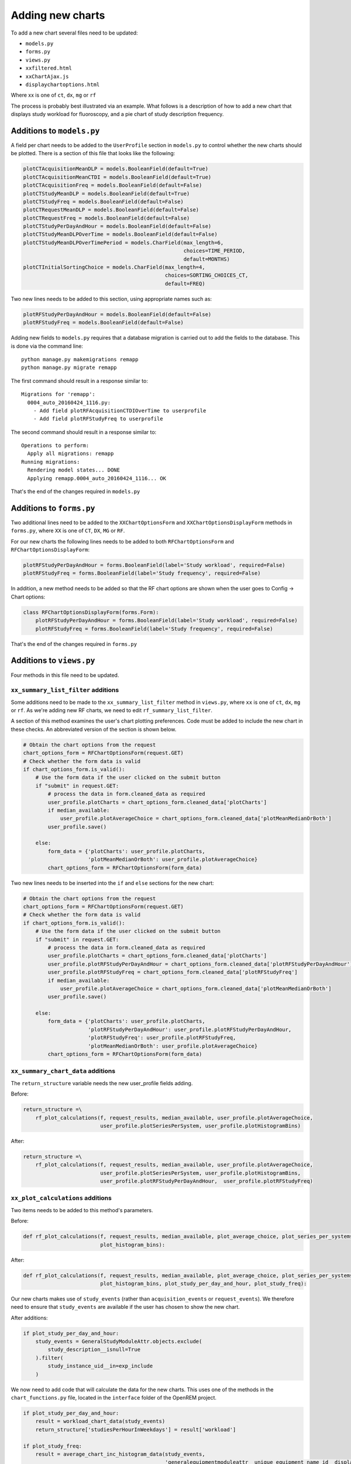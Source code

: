 #################
Adding new charts
#################

To add a new chart several files need to be updated:

* ``models.py``
* ``forms.py``
* ``views.py``
* ``xxfiltered.html``
* ``xxChartAjax.js``
* ``displaychartoptions.html``

Where xx is one of ``ct``, ``dx``, ``mg`` or ``rf``

The process is probably best illustrated via an example. What follows is a
description of how to add a new chart that displays study workload for
fluoroscopy, and a pie chart of study description frequency.

==========================
Additions to ``models.py``
==========================

A field per chart needs to be added to the ``UserProfile`` section in
``models.py`` to control whether the new charts should be plotted. There is a
section of this file that looks like the following:

.. sourcecode:: python

    plotCTAcquisitionMeanDLP = models.BooleanField(default=True)
    plotCTAcquisitionMeanCTDI = models.BooleanField(default=True)
    plotCTAcquisitionFreq = models.BooleanField(default=False)
    plotCTStudyMeanDLP = models.BooleanField(default=True)
    plotCTStudyFreq = models.BooleanField(default=False)
    plotCTRequestMeanDLP = models.BooleanField(default=False)
    plotCTRequestFreq = models.BooleanField(default=False)
    plotCTStudyPerDayAndHour = models.BooleanField(default=False)
    plotCTStudyMeanDLPOverTime = models.BooleanField(default=False)
    plotCTStudyMeanDLPOverTimePeriod = models.CharField(max_length=6,
                                                        choices=TIME_PERIOD,
                                                        default=MONTHS)
    plotCTInitialSortingChoice = models.CharField(max_length=4,
                                                  choices=SORTING_CHOICES_CT,
                                                  default=FREQ)

Two new lines needs to be added to this section, using appropriate names such
as:

.. sourcecode:: python

    plotRFStudyPerDayAndHour = models.BooleanField(default=False)
    plotRFStudyFreq = models.BooleanField(default=False)

Adding new fields to ``models.py`` requires that a database migration is carried
out to add the fields to the database. This is done via the command line::

    python manage.py makemigrations remapp
    python manage.py migrate remapp

The first command should result in a response similar to::

    Migrations for 'remapp':
      0004_auto_20160424_1116.py:
        - Add field plotRFAcquisitionCTDIOverTime to userprofile
        - Add field plotRFStudyFreq to userprofile

The second command should result in a response similar to::

    Operations to perform:
      Apply all migrations: remapp
    Running migrations:
      Rendering model states... DONE
      Applying remapp.0004_auto_20160424_1116... OK

That's the end of the changes required in ``models.py``

=========================
Additions to ``forms.py``
=========================

Two additional lines need to be added to the ``XXChartOptionsForm`` and
``XXChartOptionsDisplayForm`` methods in ``forms.py``, where ``XX`` is one of
``CT``, ``DX``, ``MG`` or ``RF``.

For our new charts the following lines needs to be added to both
``RFChartOptionsForm`` and ``RFChartOptionsDisplayForm``:

.. sourcecode:: python

    plotRFStudyPerDayAndHour = forms.BooleanField(label='Study workload', required=False)
    plotRFStudyFreq = forms.BooleanField(label='Study frequency', required=False)

In addition, a new method needs to be added so that the RF chart options are
shown when the user goes to Config -> Chart options:

.. sourcecode:: python

    class RFChartOptionsDisplayForm(forms.Form):
        plotRFStudyPerDayAndHour = forms.BooleanField(label='Study workload', required=False)
        plotRFStudyFreq = forms.BooleanField(label='Study frequency', required=False)

That's the end of the changes required in ``forms.py``

=========================
Additions to ``views.py``
=========================

Four methods in this file need to be updated.

------------------------------------
``xx_summary_list_filter`` additions
------------------------------------

Some additions need to be made to the ``xx_summary_list_filter`` method in
``views.py``, where ``xx`` is one of ``ct``, ``dx``, ``mg`` or ``rf``. As we're
adding new RF charts, we need to edit ``rf_summary_list_filter``.

A section of this method examines the user's chart plotting preferences. Code
must be added to include the new chart in these checks. An abbreviated version
of the section is shown below.

.. sourcecode:: python

    # Obtain the chart options from the request
    chart_options_form = RFChartOptionsForm(request.GET)
    # Check whether the form data is valid
    if chart_options_form.is_valid():
        # Use the form data if the user clicked on the submit button
        if "submit" in request.GET:
            # process the data in form.cleaned_data as required
            user_profile.plotCharts = chart_options_form.cleaned_data['plotCharts']
            if median_available:
                user_profile.plotAverageChoice = chart_options_form.cleaned_data['plotMeanMedianOrBoth']
            user_profile.save()

        else:
            form_data = {'plotCharts': user_profile.plotCharts,
                         'plotMeanMedianOrBoth': user_profile.plotAverageChoice}
            chart_options_form = RFChartOptionsForm(form_data)

Two new lines needs to be inserted into the ``if`` and ``else`` sections for the
new chart:

.. sourcecode:: python

    # Obtain the chart options from the request
    chart_options_form = RFChartOptionsForm(request.GET)
    # Check whether the form data is valid
    if chart_options_form.is_valid():
        # Use the form data if the user clicked on the submit button
        if "submit" in request.GET:
            # process the data in form.cleaned_data as required
            user_profile.plotCharts = chart_options_form.cleaned_data['plotCharts']
            user_profile.plotRFStudyPerDayAndHour = chart_options_form.cleaned_data['plotRFStudyPerDayAndHour']
            user_profile.plotRFStudyFreq = chart_options_form.cleaned_data['plotRFStudyFreq']
            if median_available:
                user_profile.plotAverageChoice = chart_options_form.cleaned_data['plotMeanMedianOrBoth']
            user_profile.save()

        else:
            form_data = {'plotCharts': user_profile.plotCharts,
                         'plotRFStudyPerDayAndHour': user_profile.plotRFStudyPerDayAndHour,
                         'plotRFStudyFreq': user_profile.plotRFStudyFreq,
                         'plotMeanMedianOrBoth': user_profile.plotAverageChoice}
            chart_options_form = RFChartOptionsForm(form_data)

-----------------------------------
``xx_summary_chart_data`` additions
-----------------------------------

The ``return_structure`` variable needs the new user_profile fields adding.

Before:

.. sourcecode:: python

    return_structure =\
        rf_plot_calculations(f, request_results, median_available, user_profile.plotAverageChoice,
                             user_profile.plotSeriesPerSystem, user_profile.plotHistogramBins)

After:

.. sourcecode:: python

    return_structure =\
        rf_plot_calculations(f, request_results, median_available, user_profile.plotAverageChoice,
                             user_profile.plotSeriesPerSystem, user_profile.plotHistogramBins,
                             user_profile.plotRFStudyPerDayAndHour,  user_profile.plotRFStudyFreq)

----------------------------------
``xx_plot_calculations`` additions
----------------------------------

Two items needs to be added to this method's parameters.

Before:

.. sourcecode:: python

    def rf_plot_calculations(f, request_results, median_available, plot_average_choice, plot_series_per_systems,
                             plot_histogram_bins):

After:

.. sourcecode:: python

    def rf_plot_calculations(f, request_results, median_available, plot_average_choice, plot_series_per_systems,
                             plot_histogram_bins, plot_study_per_day_and_hour, plot_study_freq):

Our new charts makes use of ``study_events`` (rather than ``acquisition_events``
or ``request_events``). We therefore need to ensure that ``study_events`` are
available if the user has chosen to show the new chart.

After additions:

.. sourcecode:: python

    if plot_study_per_day_and_hour:
        study_events = GeneralStudyModuleAttr.objects.exclude(
            study_description__isnull=True
        ).filter(
            study_instance_uid__in=exp_include
        )

We now need to add code that will calculate the data for the new charts. This
uses one of the methods in the ``chart_functions.py`` file, located in the
``interface`` folder of the OpenREM project.

.. sourcecode:: python

    if plot_study_per_day_and_hour:
        result = workload_chart_data(study_events)
        return_structure['studiesPerHourInWeekdays'] = result['workload']

    if plot_study_freq:
        result = average_chart_inc_histogram_data(study_events,
                                                  'generalequipmentmoduleattr__unique_equipment_name_id__display_name',
                                                  'study_description',
                                                  'projectionxrayradiationdose__accumxraydose__accumintegratedprojradiogdose__dose_area_product_total',
                                                  1, 0, plot_study_freq, plot_series_per_systems, plot_average_choice,
                                                  median_available, plot_histogram_bins)

        return_structure['studySystemList'] = result['system_list']
        return_structure['studyNameList'] = result['series_names']
        return_structure['studySummary'] = result['summary']

The data in ``return_structure`` will now be available to the browser via
JavaScript, and can be used to populate the charts themselves.

----------------------------------
``chart_options_view`` additions
----------------------------------

The RF options form need to be imported

Before:

.. sourcecode:: python

    from remapp.forms import GeneralChartOptionsDisplayForm, DXChartOptionsDisplayForm, CTChartOptionsDisplayForm

After:

.. sourcecode:: python

    from remapp.forms import GeneralChartOptionsDisplayForm, DXChartOptionsDisplayForm, CTChartOptionsDisplayForm,\
        RFChartOptionsDisplayForm

The RF form items need to be included

Before (abbreviated):

.. sourcecode:: python

    if request.method == 'POST':
        general_form = GeneralChartOptionsDisplayForm(request.POST)
        ct_form = CTChartOptionsDisplayForm(request.POST)
        dx_form = DXChartOptionsDisplayForm(request.POST)
        if general_form.is_valid() and ct_form.is_valid() and dx_form.is_valid() and rf_form.is_valid():
            try:
                # See if the user has plot settings in userprofile
                user_profile = request.user.userprofile
            except:
                # Create a default userprofile for the user if one doesn't exist
                create_user_profile(sender=request.user, instance=request.user, created=True)
                user_profile = request.user.userprofile

            user_profile.plotCharts = general_form.cleaned_data['plotCharts']
            ...
            ...
            user_profile.plotHistogramBins = general_form.cleaned_data['plotHistogramBins']

            user_profile.plotCTAcquisitionMeanDLP = ct_form.cleaned_data['plotCTAcquisitionMeanDLP']
            ...
            ...
            user_profile.plotCTInitialSortingChoice = ct_form.cleaned_data['plotCTInitialSortingChoice']

            user_profile.plotDXAcquisitionMeanDAP = dx_form.cleaned_data['plotDXAcquisitionMeanDAP']
            ...
            ...
            user_profile.plotDXInitialSortingChoice = dx_form.cleaned_data['plotDXInitialSortingChoice']

            user_profile.save()

        messages.success(request, "Chart options have been updated")

    ...
    ...

    general_form_data = {'plotCharts': user_profile.plotCharts,
                         'plotMeanMedianOrBoth': user_profile.plotAverageChoice,
                         'plotInitialSortingDirection': user_profile.plotInitialSortingDirection,
                         'plotSeriesPerSystem': user_profile.plotSeriesPerSystem,
                         'plotHistogramBins': user_profile.plotHistogramBins}

    ct_form_data = {'plotCTAcquisitionMeanDLP': user_profile.plotCTAcquisitionMeanDLP,
                    ...
                    ...
                    'plotCTInitialSortingChoice': user_profile.plotCTInitialSortingChoice}

    dx_form_data = {'plotDXAcquisitionMeanDAP': user_profile.plotDXAcquisitionMeanDAP,
                    ...
                    ...
                    'plotDXInitialSortingChoice': user_profile.plotDXInitialSortingChoice}


    general_chart_options_form = GeneralChartOptionsDisplayForm(general_form_data)
    ct_chart_options_form = CTChartOptionsDisplayForm(ct_form_data)
    dx_chart_options_form = DXChartOptionsDisplayForm(dx_form_data)

    return_structure = {'admin': admin,
                        'GeneralChartOptionsForm': general_chart_options_form,
                        'CTChartOptionsForm': ct_chart_options_form,
                        'DXChartOptionsForm': dx_chart_options_form
                        }

After (abbreviated):

.. sourcecode:: python

    if request.method == 'POST':
        general_form = GeneralChartOptionsDisplayForm(request.POST)
        ct_form = CTChartOptionsDisplayForm(request.POST)
        dx_form = DXChartOptionsDisplayForm(request.POST)
        rf_form = RFChartOptionsDisplayForm(request.POST)
        if general_form.is_valid() and ct_form.is_valid() and dx_form.is_valid() and rf_form.is_valid():
            try:
                # See if the user has plot settings in userprofile
                user_profile = request.user.userprofile
            except:
                # Create a default userprofile for the user if one doesn't exist
                create_user_profile(sender=request.user, instance=request.user, created=True)
                user_profile = request.user.userprofile

            user_profile.plotCharts = general_form.cleaned_data['plotCharts']
            ...
            ...
            user_profile.plotHistogramBins = general_form.cleaned_data['plotHistogramBins']

            user_profile.plotCTAcquisitionMeanDLP = ct_form.cleaned_data['plotCTAcquisitionMeanDLP']
            ...
            ...
            user_profile.plotCTInitialSortingChoice = ct_form.cleaned_data['plotCTInitialSortingChoice']

            user_profile.plotDXAcquisitionMeanDAP = dx_form.cleaned_data['plotDXAcquisitionMeanDAP']
            ...
            ...
            user_profile.plotDXInitialSortingChoice = dx_form.cleaned_data['plotDXInitialSortingChoice']

            user_profile.plotRFStudyPerDayAndHour = rf_form.cleaned_data['plotRFStudyPerDayAndHour']
            user_profile.plotRFStudyFreq = rf_form.cleaned_data['plotRFStudyFreq']

            user_profile.save()

        messages.success(request, "Chart options have been updated")

    ...
    ...
    
    general_form_data = {'plotCharts': user_profile.plotCharts,
                         ...
                         ...
                         'plotHistogramBins': user_profile.plotHistogramBins}

    ct_form_data = {'plotCTAcquisitionMeanDLP': user_profile.plotCTAcquisitionMeanDLP,
                    ...
                    ...
                    'plotCTInitialSortingChoice': user_profile.plotCTInitialSortingChoice}

    dx_form_data = {'plotDXAcquisitionMeanDAP': user_profile.plotDXAcquisitionMeanDAP,
                    ...
                    ...
                    'plotDXInitialSortingChoice': user_profile.plotDXInitialSortingChoice}

    rf_form_data = {'plotDXStudyPerDayAndHour': user_profile.plotDXStudyPerDayAndHour,
                    'plotRFStudyFreq': user_profile.plotRFStudyFreq}

    general_chart_options_form = GeneralChartOptionsDisplayForm(general_form_data)
    ct_chart_options_form = CTChartOptionsDisplayForm(ct_form_data)
    dx_chart_options_form = DXChartOptionsDisplayForm(dx_form_data)
    rf_chart_options_form = RFChartOptionsDisplayForm(rf_form_data)

    return_structure = {'admin': admin,
                        'GeneralChartOptionsForm': general_chart_options_form,
                        'CTChartOptionsForm': ct_chart_options_form,
                        'DXChartOptionsForm': dx_chart_options_form,
                        'RFChartOptionsForm': rf_chart_options_form,
                        }


=========================================
Additions to ``displaychartoptions.html``
=========================================

A new div needs to be added for the fluoroscopy chart options:

.. sourcecode:: html

      <div class="panel-heading">
        <h3 class="panel-title">Fluoroscopy chart options</h3>
      </div>
      <div class="panel-body">
        <table>
          {% csrf_token %}
          {{ RFChartOptionsForm }}
        </table>
        <input class="btn btn-default" name="submit" type="submit" />
      </div>

================================
Additions to ``rffiltered.html``
================================

A section of this file sets a JavaScript variable per chart. Two new ones needs
to be added.

Additions:

.. sourcecode:: html

        {% if request.user.userprofile.plotRFStudyPerDayAndHour %}
            <script>
                var plotRFStudyPerDayAndHour = true;
                result = chartWorkload('piechartStudyWorkloadDIV', 'Studies');
            </script>
        {% endif %}

        {% if request.user.userprofile.plotRFStudyFreq %}
            <script>
                var plotRFStudyFreq = true;
                var urlStartStudy = '/openrem/rf/?{% for field in filter.form %}{% if field.name != 'study_description' and field.name != 'o' and field.value %}&{{ field.name }}={{ field.value }}{% endif %}{% endfor %}&study_description=';
                result = chartFrequency('piechartStudyDIV', 'Study description frequency');
            </script>
        {% endif %}


A second section of code needs to be added to ``rffiltered.html`` to include a
DIV for the new charts:

.. sourcecode:: html

        {% if request.user.userprofile.plotRFStudyPerDayAndHour %}
            <!-- HTML to include div container for study workload -->

            <script>
                $(window).resize(function() {
                    chartSetExportSize('piechartStudyWorkloadDIV');
                });
            </script>

            <div class="panel-group" id="accordion5">
                <div class="panel panel-default">
                    <div class="panel-heading">
                        <h4 class="panel-title">
                            <a data-toggle="collapse" data-parent="#accordion5" href="#collapseStudyWorkloadPieChart" onclick="setTimeout(function() {$(document).resize();}, 0);">
                                Pie chart showing a breakdown of number of studies per weekday.
                            </a>
                        </h4>
                    </div>
                    <div id="collapseStudyWorkloadPieChart" class="panel-collapse collapse">
                        <div class="panel-body">
                            <div id="piechartStudyWorkloadDIV" style="height: auto; margin: 0 0"></div>
                            <p>Click on a segment to be taken to a pie chart showing the breakdown per hour for that weekday.</p>
                            <a onclick="enterFullScreen('collapseStudyWorkloadPieChart', 'piechartStudyWorkloadDIV')" class="btn btn-default btn-sm" role="button">Toggle fullscreen</a>
                        </div>
                    </div>
                </div>
            </div>
            <!-- End of HTML to include div container for studies per week day pie chart -->
        {% endif %}

        {% if request.user.userprofile.plotRFStudyFreq %}
            <!-- HTML to include div container for study name pie chart -->

            <script>
                $(window).resize(function() {
                    chartSetExportSize('piechartStudyDIV');
                });
            </script>

            <div class="panel-group" id="accordionPiechartStudy">
                <div class="panel panel-default">
                    <div class="panel-heading">
                        <h4 class="panel-title">
                            <a data-toggle="collapse" data-parent="#accordionPiechartStudy" href="#collapseStudyPieChart" onclick="setTimeout(function() {$(document).resize();}, 0);">
                                Pie chart showing a breakdown of study name frequency.
                            </a>
                        </h4>
                    </div>
                    <div id="collapseStudyPieChart" class="panel-collapse collapse">
                        <div class="panel-body">
                            <div id="piechartStudyDIV" style="height: auto; margin: 0 0"></div>
                            <a onclick="enterFullScreen('collapseStudyPieChart', 'piechartStudyDIV')" class="btn btn-default btn-sm" role="button">Toggle fullscreen</a>
                        </div>
                    </div>
                </div>
            </div>
            <!-- End of HTML to include div container for study name pie chart -->
        {% endif %}

===============================
Additions to ``rfChartAjax.js``
===============================

This file needs to update the skeleton chart with the data that has been
provided by ``views.py``. It does this via the appropriate routines contained
in the ``chartUpdateData.js`` file. In this case, ``updateWorkloadChart`` and
``updateFrequencyChart``:

.. sourcecode:: javascript

            // Study workload chart data
            if(typeof plotRFStudyPerDayAndHour !== 'undefined') {
                updateWorkloadChart(json.studiesPerHourInWeekdays, 'piechartStudyWorkloadDIV', colour_scale);
            }

            // Study description frequency chart data start
            if(typeof plotRFStudyFreq !== 'undefined') {
                updateFrequencyChart(json.studyNameList, json.studySystemList, json.studySummary, urlStartStudy, 'piechartStudyDIV', colour_scale);
            }

That's it - you should now have two new charts visible in the fluoroscopy
filtered page.

